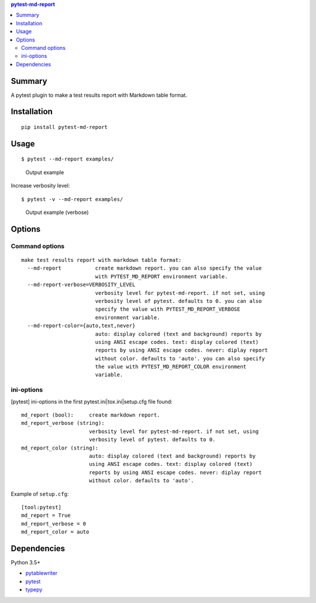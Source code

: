 .. contents:: **pytest-md-report**
   :backlinks: top
   :depth: 2


Summary
============================================
.. image:: https://badge.fury.io/py/pytest-md-report.svg
    :target: https://badge.fury.io/py/pytest-md-report
    :alt: PyPI package version

.. image:: https://img.shields.io/pypi/pyversions/pytest-md-report.svg
    :target: https://pypi.org/project/pytest-md-report
    :alt: Supported Python versions

.. image:: https://img.shields.io/pypi/implementation/pytest-md-report.svg
    :target: https://pypi.org/project/pytest-md-report
    :alt: Supported Python implementations

.. image:: https://img.shields.io/travis/thombashi/pytest-md-report/master.svg?label=Linux/macOS%20CI
    :target: https://travis-ci.org/thombashi/pytest-md-report
    :alt: Linux/macOS CI status

.. image:: https://img.shields.io/appveyor/ci/thombashi/pytest-md-report/master.svg?label=Windows%20CI
    :target: https://ci.appveyor.com/project/thombashi/pytest-md-report/branch/master
    :alt: Windows CI status

A pytest plugin to make a test results report with Markdown table format.


Installation
============================================
::

    pip install pytest-md-report


Usage
============================================
::

    $ pytest --md-report examples/

.. figure:: ss/pytest_md_report_example.png
    :scale: 80%
    :alt: output_example

    Output example

Increase verbosity level:

::

    $ pytest -v --md-report examples/

.. figure:: ss/pytest_md_report_example_verbose.png
    :scale: 80%
    :alt: output_example_verbose

    Output example (verbose)


Options
============================================

Command options
--------------------------------------------
::

    make test results report with markdown table format:
      --md-report           create markdown report. you can also specify the value
                            with PYTEST_MD_REPORT environment variable.
      --md-report-verbose=VERBOSITY_LEVEL
                            verbosity level for pytest-md-report. if not set, using
                            verbosity level of pytest. defaults to 0. you can also
                            specify the value with PYTEST_MD_REPORT_VERBOSE
                            environment variable.
      --md-report-color={auto,text,never}
                            auto: display colored (text and background) reports by
                            using ANSI escape codes. text: display colored (text)
                            reports by using ANSI escape codes. never: diplay report
                            without color. defaults to 'auto'. you can also specify
                            the value with PYTEST_MD_REPORT_COLOR environment
                            variable.


ini-options
--------------------------------------------
[pytest] ini-options in the first pytest.ini|tox.ini|setup.cfg file found:

::

  md_report (bool):     create markdown report.
  md_report_verbose (string):
                        verbosity level for pytest-md-report. if not set, using
                        verbosity level of pytest. defaults to 0.
  md_report_color (string):
                        auto: display colored (text and background) reports by
                        using ANSI escape codes. text: display colored (text)
                        reports by using ANSI escape codes. never: diplay report
                        without color. defaults to 'auto'.

Example of ``setup.cfg``:

::

    [tool:pytest]
    md_report = True
    md_report_verbose = 0
    md_report_color = auto


Dependencies
============================================
Python 3.5+

- `pytablewriter <https://github.com/thombashi/pytablewriter>`__
- `pytest <https://docs.pytest.org/en/latest/>`__
- `typepy <https://github.com/thombashi/typepy>`__
